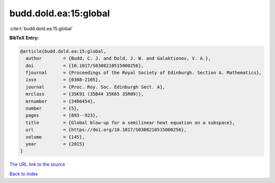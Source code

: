 budd.dold.ea:15:global
======================

:cite:t:`budd.dold.ea:15:global`

**BibTeX Entry:**

.. code-block:: bibtex

   @article{budd.dold.ea:15:global,
     author        = {Budd, C. J. and Dold, J. W. and Galaktionov, V. A.},
     doi           = {10.1017/S0308210515000256},
     fjournal      = {Proceedings of the Royal Society of Edinburgh. Section A. Mathematics},
     issn          = {0308-2105},
     journal       = {Proc. Roy. Soc. Edinburgh Sect. A},
     mrclass       = {35K91 (35B44 35K65 35R09)},
     mrnumber      = {3406454},
     number        = {5},
     pages         = {893--923},
     title         = {Global blow-up for a semilinear heat equation on a subspace},
     url           = {https://doi.org/10.1017/S0308210515000256},
     volume        = {145},
     year          = {2015}
   }
`The URL link to the source <https://doi.org/10.1017/S0308210515000256>`_


`Back to index <../By-Cite-Keys.html>`_
